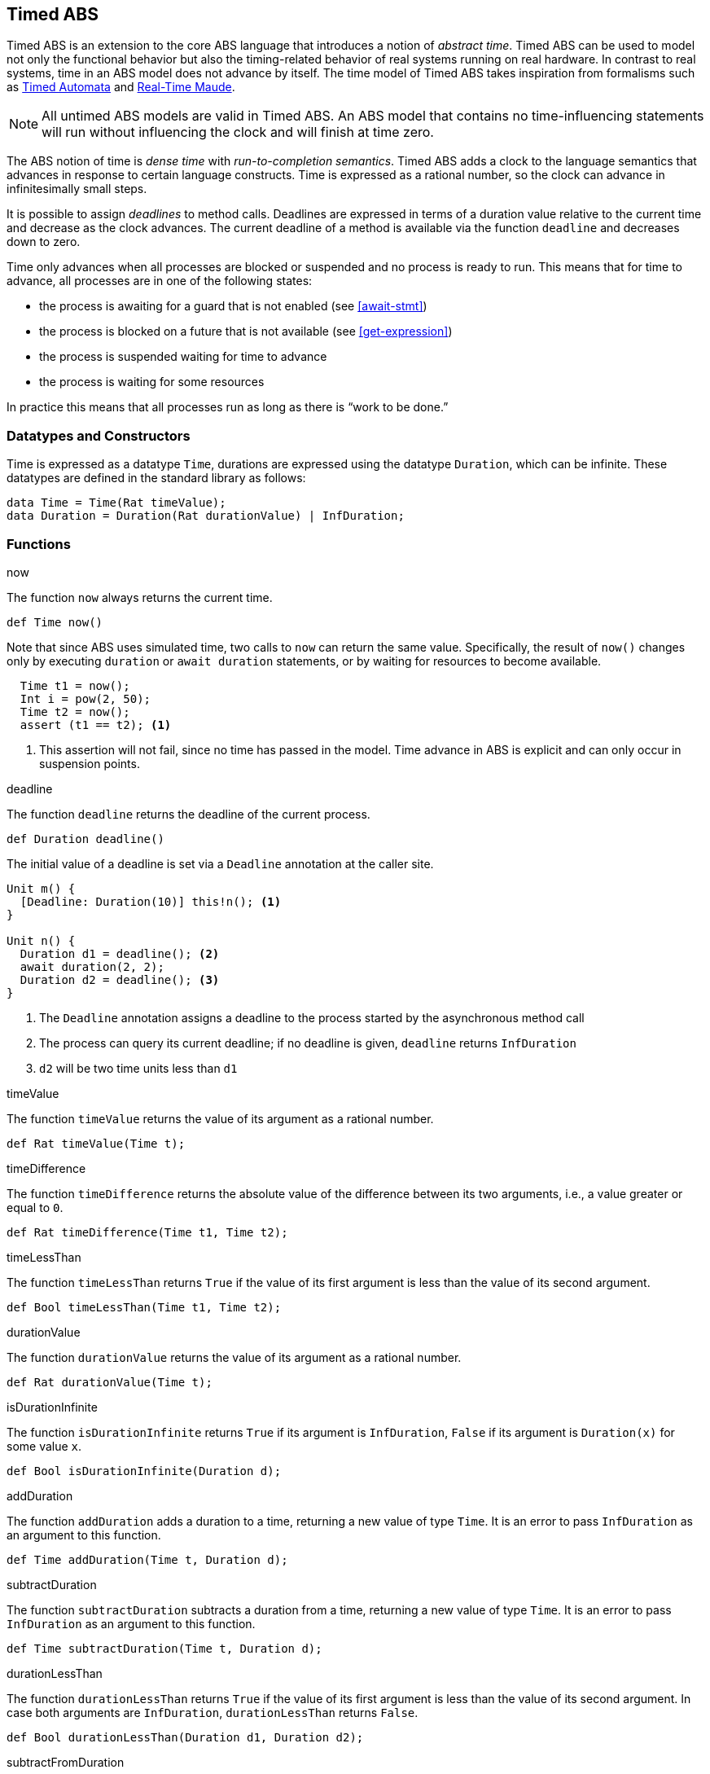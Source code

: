 [[sec:timed-abs]]
== Timed ABS

Timed ABS is an extension to the core ABS language that introduces a notion of
_abstract time_.  Timed ABS can be used to model not only the functional
behavior but also the timing-related behavior of real systems running on real
hardware.  In contrast to real systems, time in an ABS model does not advance
by itself.  The time model of Timed ABS takes inspiration from formalisms such
as http://uppaal.org[Timed Automata] and
http://heim.ifi.uio.no/~peterol/RealTimeMaude/[Real-Time Maude].

NOTE: All untimed ABS models are valid in Timed ABS.  An ABS model that
contains no time-influencing statements will run without influencing the clock
and will finish at time zero.

The ABS notion of time is _dense time_ with _run-to-completion semantics_.
Timed ABS adds a clock to the language semantics that advances in response to
certain language constructs.  Time is expressed as a rational number, so the
clock can advance in infinitesimally small steps.

It is possible to assign _deadlines_ to method calls.  Deadlines are expressed
in terms of a duration value relative to the current time and decrease as the
clock advances.  The current deadline of a method is available via the
function `deadline` and decreases down to zero.

Time only advances when all processes are blocked or suspended and no process
is ready to run.  This means that for time to advance, all processes are in
one of the following states:

* the process is awaiting for a guard that is not enabled (see <<await-stmt>>)
* the process is blocked on a future that is not available (see
  <<get-expression>>)
* the process is suspended waiting for time to advance
* the process is waiting for some resources

In practice this means that all processes run as long as there is “work to be
done.”



=== Datatypes and Constructors

Time is expressed as a datatype `Time`, durations are expressed using the
datatype `Duration`, which can be infinite.  These datatypes are defined in
the standard library as follows:

[source]
----
data Time = Time(Rat timeValue);
data Duration = Duration(Rat durationValue) | InfDuration;
----

=== Functions

.now

The function `now` always returns the current time.

[source]
----
def Time now()
----

Note that since ABS uses simulated time, two calls to `now` can return the same
value.  Specifically, the result of `now()` changes only by executing
`duration` or `await duration` statements, or by waiting for resources to
become available.

[source]
----
  Time t1 = now();
  Int i = pow(2, 50);
  Time t2 = now();
  assert (t1 == t2); <1>
----
<1> This assertion will not fail, since no time has passed in the model.  Time
advance in ABS is explicit and can only occur in suspension points.

.deadline

The function `deadline` returns the deadline of the current process.

[source]
----
def Duration deadline()
----

The initial value of a deadline is set via a `Deadline` annotation at the
caller site.

[source]
----
Unit m() {
  [Deadline: Duration(10)] this!n(); <1>
}

Unit n() {
  Duration d1 = deadline(); <2>
  await duration(2, 2);
  Duration d2 = deadline(); <3>
}
----
<1> The `Deadline` annotation assigns a deadline to the process started by the asynchronous method call
<2> The process can query its current deadline; if no deadline is given, `deadline` returns `InfDuration`
<3> `d2` will be two time units less than `d1`

.timeValue

The function `timeValue` returns the value of its argument as a rational number.

[source]
----
def Rat timeValue(Time t);
----

.timeDifference

The function `timeDifference` returns the absolute value of the difference
between its two arguments, i.e., a value greater or equal to `0`.

[source]
----
def Rat timeDifference(Time t1, Time t2);
----

.timeLessThan

The function `timeLessThan` returns `True` if the value of its first argument
is less than the value of its second argument.

[source]
----
def Bool timeLessThan(Time t1, Time t2);
----


.durationValue

The function `durationValue` returns the value of its argument as a rational number.

[source]
----
def Rat durationValue(Time t);
----

.isDurationInfinite

The function `isDurationInfinite` returns `True` if its argument is `InfDuration`, `False` if its argument is `Duration(x)` for some value `x`.

[source]
----
def Bool isDurationInfinite(Duration d);
----

.addDuration

The function `addDuration` adds a duration to a time, returning a new value of
type `Time`.  It is an error to pass `InfDuration` as an argument to this
function.

[source]
----
def Time addDuration(Time t, Duration d);
----

.subtractDuration

The function `subtractDuration` subtracts a duration from a time, returning a
new value of type `Time`.  It is an error to pass `InfDuration` as an argument
to this function.

[source]
----
def Time subtractDuration(Time t, Duration d);
----

.durationLessThan

The function `durationLessThan` returns `True` if the value of its first
argument is less than the value of its second argument.  In case both
arguments are `InfDuration`, `durationLessThan` returns `False`.

[source]
----
def Bool durationLessThan(Duration d1, Duration d2);
----

.subtractFromDuration

The function `subtractFromDuration` subtracts a value `v` from a duration,
returning a new value of type `Duration`.  In case its first argument is
`InfDuration`, the result will also be `InfDuration`.

[source]
----
def Duration subtractFromDuration(Duration d, Rat v);
----


=== Statements

The `duration(min, max)` statement blocks the cog of the executing process
until at least `min` and at most `max` time units have passed.  The `await
duration(min, max)` statement (see <<await-stmt>>) suspends the current
process until at least `min` and at most `max` time units have passed.

[frame=topbot, options="noheader", grid=none, caption="", cols=">30,<70"]
.Syntax
|====
| _DurationStmt_ ::= | `duration` `(` _PureExp_ `,` _PureExp_ `)` `;`
| _AwaitStmt_ ::= | `await` _Guard_ `;`
| _Guard_ ::= | ... {vbar} _DurationGuard_
| _DurationGuard_ ::= | `duration` `(` _PureExp_ `,` _PureExp_ `)`
|====


The difference between `duration` and `await duration` is that in the latter
case other processes in the same cog can execute while the awaiting process is
suspended.  In the case of the blocking `duration` statement, no other process
in the same cog can execute.  Note that processes in other cogs are not
influenced by `duration` or `await duration`, except when they attempt to
synchronize with that process.

NOTE: A subtle difference between `duration` and `await duration` is that in
the latter case, the suspended process becomes eligible for scheduling after
the specified time, but there is no guarantee that it will actually be
scheduled at that point.  This means that more time might pass than expressed in the `await duration` guard!

.Examples

----
  Time t = now();
  await duration(1/2, 5); <1>
  Time t2 = now(); <2>
----
<1> Here the *process* suspends for 1/2-5 time units
<2> `t2` will be at least 1/2 time units larger than `t`

----
  Time t = now();
  duration(1/2, 5); <1>
  Time t2 = now(); <2>
----
<1> Here the *cog* blocks for 1/2-5 time units
<2> `t2` will be between 1/2 and 5 time units larger than `t`

=== Semantics of Time Advancement

The simulated clock advances such that it makes the least amount of “jumps”
without missing any point of interest.  This means that when a process waits
or blocks for an interval _(min, max)_, the clock will not advance more than
_max_, since otherwise it would miss unblocking the process.  On the other
hand, the clock will advance by the highest amount allowed by the model.  This
means that if only one process waits for _(min, max)_, the clock will advance
by _max_.

[[fig-time-advance]]
image::ABS-time-advance.png[width=510,height=150,title="Big-step time advance",alt="Big-step time advance"]

Figure <<fig-time-advance>> shows a timeline with two process, `P1` and `P2`.
They are waiting for time to advance between `(4, 6)` and `(3, 5)` units,
respectively.  Assuming that no other process is ready to run, the clock will
advance the maximum amount that still hits the earliest interval, in this
case 5.  Since the clock is now within both intervals, both processes are
unblocked and ready to run.

[[timed-abs-and-model-api]]
=== Timed ABS and the Model API

By default, the clock will advance when all processes within the model
are waiting for the clock.  However, it is sometimes desirable to
synchronize the internal clock with some external event or system, and
therefore to temporarily block it from advancing beyond a certain
value.

When starting a model, the erlang backend (<<sec:erlang-backend>>) supports
a parameter `-l x` or `--clock-limit x` which stops the clock at the
given value `x`.  This makes it possible to model infinite systems up
to a certain clock value.  When the clock limit is reached, the model
will terminate even if there are processes which would be enabled by
further clock advancement.

When starting a model with both the `-l` and `-p` parameters (i.e.,
with both the model api and a clock limit), a request to the model api
of the form `/clock/advance?by=x` will increase the clock limit by
`x`, thereby causing waiting processes to run until the new limit is
reached.
